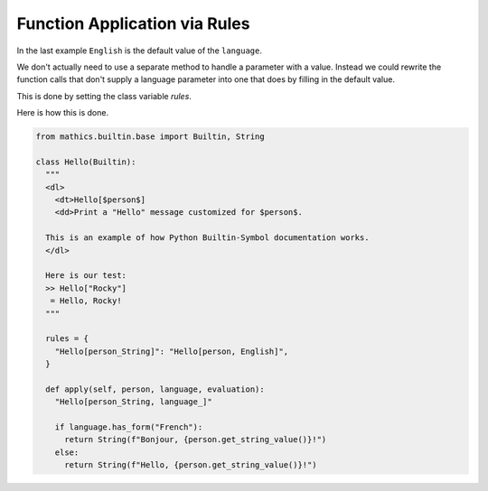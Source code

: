 Function Application via Rules
------------------------------

In the last example ``English`` is the default value of the ``language``.

We don't actually need to use a separate method to handle a parameter with
a value. Instead we could rewrite the function calls that don't supply a
language parameter into one that does by filling in the default value.

This is done by setting the class variable *rules*.

Here is how this is done.

.. code-block:: python

  from mathics.builtin.base import Builtin, String

  class Hello(Builtin):
    """
    <dl>
      <dt>Hello[$person$]
      <dd>Print a "Hello" message customized for $person$.

    This is an example of how Python Builtin-Symbol documentation works.
    </dl>

    Here is our test:
    >> Hello["Rocky"]
     = Hello, Rocky!
    """

    rules = {
      "Hello[person_String]": "Hello[person, English]",
    }

    def apply(self, person, language, evaluation):
      "Hello[person_String, language_]"

      if language.has_form("French"):
        return String(f"Bonjour, {person.get_string_value()}!")
      else:
        return String(f"Hello, {person.get_string_value()}!")
